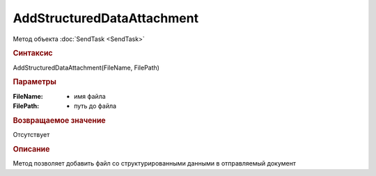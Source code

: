 ﻿AddStructuredDataAttachment
===========================

.. deprecated:: 5.27.0
    используйте :doc:`CustomDataPatchTask  <CustomDataPatchTask>`

Метод объекта :doc:`SendTask <SendTask>`


.. rubric:: Синтаксис

AddStructuredDataAttachment(FileName, FilePath)


.. rubric:: Параметры

:FileName: - имя файла
:FilePath: - путь до файла


.. rubric:: Возвращаемое значение

Отсутствует


.. rubric:: Описание

Метод позволяет добавить файл со структурированными данными в отправляемый документ